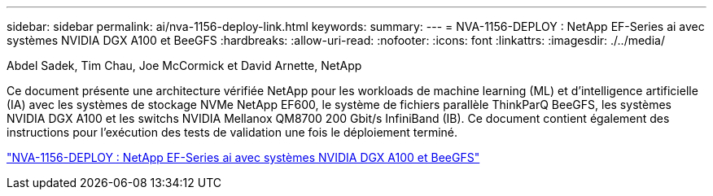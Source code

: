 ---
sidebar: sidebar 
permalink: ai/nva-1156-deploy-link.html 
keywords:  
summary:  
---
= NVA-1156-DEPLOY : NetApp EF-Series ai avec systèmes NVIDIA DGX A100 et BeeGFS
:hardbreaks:
:allow-uri-read: 
:nofooter: 
:icons: font
:linkattrs: 
:imagesdir: ./../media/


Abdel Sadek, Tim Chau, Joe McCormick et David Arnette, NetApp

[role="lead"]
Ce document présente une architecture vérifiée NetApp pour les workloads de machine learning (ML) et d'intelligence artificielle (IA) avec les systèmes de stockage NVMe NetApp EF600, le système de fichiers parallèle ThinkParQ BeeGFS, les systèmes NVIDIA DGX A100 et les switchs NVIDIA Mellanox QM8700 200 Gbit/s InfiniBand (IB). Ce document contient également des instructions pour l'exécution des tests de validation une fois le déploiement terminé.

link:https://www.netapp.com/pdf.html?item=/media/25574-nva-1156-deploy.pdf["NVA-1156-DEPLOY : NetApp EF-Series ai avec systèmes NVIDIA DGX A100 et BeeGFS"^]
